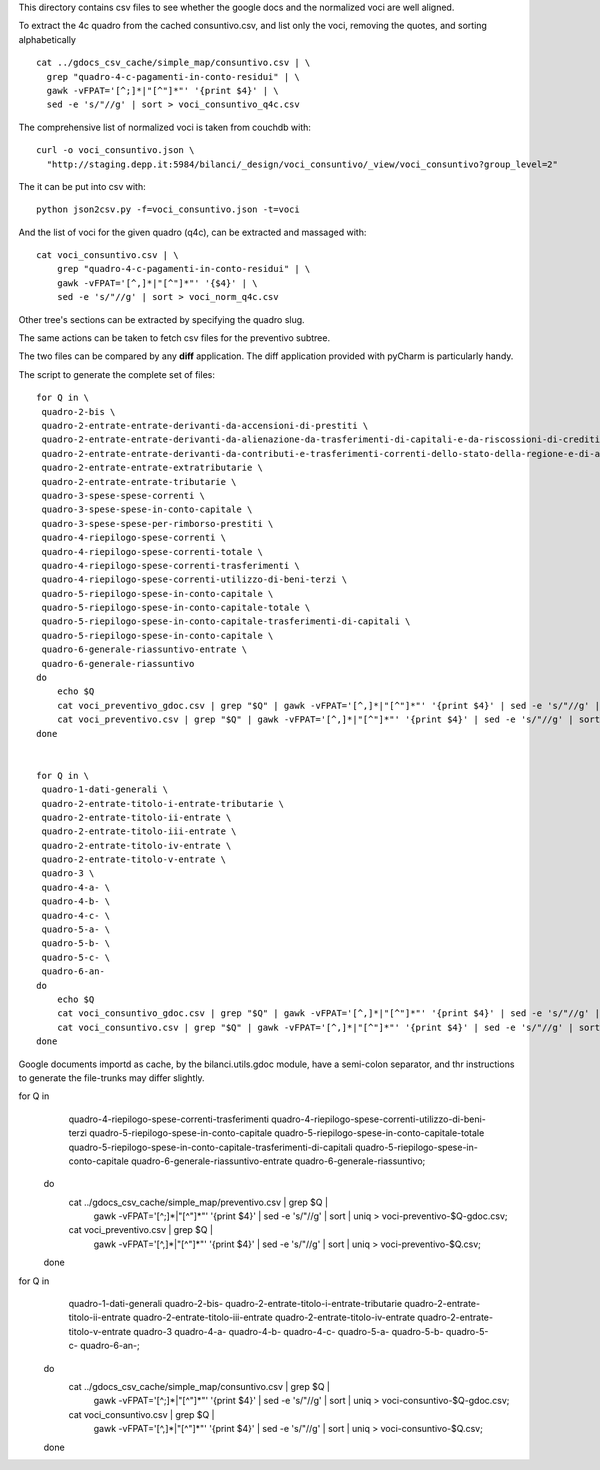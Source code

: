This directory contains csv files to see whether the google docs
and the normalized voci are well aligned.

To extract the 4c quadro from the cached consuntivo.csv, and list only the voci,
removing the quotes, and sorting alphabetically ::

    cat ../gdocs_csv_cache/simple_map/consuntivo.csv | \
      grep "quadro-4-c-pagamenti-in-conto-residui" | \
      gawk -vFPAT='[^;]*|"[^"]*"' '{print $4}' | \
      sed -e 's/"//g' | sort > voci_consuntivo_q4c.csv

The comprehensive list of normalized voci is taken from couchdb with::

    curl -o voci_consuntivo.json \
      "http://staging.depp.it:5984/bilanci/_design/voci_consuntivo/_view/voci_consuntivo?group_level=2"

The it can be put into csv with::

    python json2csv.py -f=voci_consuntivo.json -t=voci


And the list of voci for the given quadro (q4c), can be extracted and massaged with::

    cat voci_consuntivo.csv | \
        grep "quadro-4-c-pagamenti-in-conto-residui" | \
        gawk -vFPAT='[^,]*|"[^"]*"' '{$4}' | \
        sed -e 's/"//g' | sort > voci_norm_q4c.csv


Other tree's sections can be extracted by specifying the quadro slug.


The same actions can be taken to fetch csv files for the preventivo subtree.


The two files can be compared by any **diff** application.
The diff application provided with pyCharm is particularly handy.


The script to generate the complete set of files::

    for Q in \
     quadro-2-bis \
     quadro-2-entrate-entrate-derivanti-da-accensioni-di-prestiti \
     quadro-2-entrate-entrate-derivanti-da-alienazione-da-trasferimenti-di-capitali-e-da-riscossioni-di-crediti \
     quadro-2-entrate-entrate-derivanti-da-contributi-e-trasferimenti-correnti-dello-stato-della-regione-e-di-altri-enti-pubblici-anche-in-rapporto-funzioni-delegate-dalla-regione \
     quadro-2-entrate-entrate-extratributarie \
     quadro-2-entrate-entrate-tributarie \
     quadro-3-spese-spese-correnti \
     quadro-3-spese-spese-in-conto-capitale \
     quadro-3-spese-spese-per-rimborso-prestiti \
     quadro-4-riepilogo-spese-correnti \
     quadro-4-riepilogo-spese-correnti-totale \
     quadro-4-riepilogo-spese-correnti-trasferimenti \
     quadro-4-riepilogo-spese-correnti-utilizzo-di-beni-terzi \
     quadro-5-riepilogo-spese-in-conto-capitale \
     quadro-5-riepilogo-spese-in-conto-capitale-totale \
     quadro-5-riepilogo-spese-in-conto-capitale-trasferimenti-di-capitali \
     quadro-5-riepilogo-spese-in-conto-capitale \
     quadro-6-generale-riassuntivo-entrate \
     quadro-6-generale-riassuntivo
    do
        echo $Q
        cat voci_preventivo_gdoc.csv | grep "$Q" | gawk -vFPAT='[^,]*|"[^"]*"' '{print $4}' | sed -e 's/"//g' | sort | uniq > voci-preventivo-$Q-gdoc.csv
        cat voci_preventivo.csv | grep "$Q" | gawk -vFPAT='[^,]*|"[^"]*"' '{print $4}' | sed -e 's/"//g' | sort | uniq > voci-preventivo-$Q.csv
    done


    for Q in \
     quadro-1-dati-generali \
     quadro-2-entrate-titolo-i-entrate-tributarie \
     quadro-2-entrate-titolo-ii-entrate \
     quadro-2-entrate-titolo-iii-entrate \
     quadro-2-entrate-titolo-iv-entrate \
     quadro-2-entrate-titolo-v-entrate \
     quadro-3 \
     quadro-4-a- \
     quadro-4-b- \
     quadro-4-c- \
     quadro-5-a- \
     quadro-5-b- \
     quadro-5-c- \
     quadro-6-an-
    do
        echo $Q
        cat voci_consuntivo_gdoc.csv | grep "$Q" | gawk -vFPAT='[^,]*|"[^"]*"' '{print $4}' | sed -e 's/"//g' | sort | uniq > voci-consuntivo-$Q-gdoc.csv
        cat voci_consuntivo.csv | grep "$Q" | gawk -vFPAT='[^,]*|"[^"]*"' '{print $4}' | sed -e 's/"//g' | sort | uniq > voci-consuntivo-$Q.csv
    done


Google documents importd as cache, by the bilanci.utils.gdoc module, have a semi-colon separator, and
thr instructions to generate the file-trunks may differ slightly.

for Q in \
    quadro-4-riepilogo-spese-correnti-trasferimenti quadro-4-riepilogo-spese-correnti-utilizzo-di-beni-terzi   \
    quadro-5-riepilogo-spese-in-conto-capitale quadro-5-riepilogo-spese-in-conto-capitale-totale \
    quadro-5-riepilogo-spese-in-conto-capitale-trasferimenti-di-capitali \
    quadro-5-riepilogo-spese-in-conto-capitale \
    quadro-6-generale-riassuntivo-entrate quadro-6-generale-riassuntivo; \
   do \
     cat ../gdocs_csv_cache/simple_map/preventivo.csv | grep $Q | \
       gawk -vFPAT='[^;]*|"[^"]*"' '{print $4}' | sed -e 's/"//g' | sort | \
       uniq > voci-preventivo-$Q-gdoc.csv; \
     cat voci_preventivo.csv | grep $Q | \
       gawk -vFPAT='[^,]*|"[^"]*"' '{print $4}' | sed -e 's/"//g' | sort | \
       uniq > voci-preventivo-$Q.csv; \
   done

for Q in \
     quadro-1-dati-generali quadro-2-bis- \
     quadro-2-entrate-titolo-i-entrate-tributarie quadro-2-entrate-titolo-ii-entrate \
     quadro-2-entrate-titolo-iii-entrate quadro-2-entrate-titolo-iv-entrate \
     quadro-2-entrate-titolo-v-entrate quadro-3 quadro-4-a- quadro-4-b- quadro-4-c- \
     quadro-5-a- quadro-5-b- quadro-5-c- quadro-6-an-; \
    do
      cat ../gdocs_csv_cache/simple_map/consuntivo.csv | grep $Q | \
        gawk -vFPAT='[^;]*|"[^"]*"' '{print $4}' | sed -e 's/"//g' | sort | \
        uniq > voci-consuntivo-$Q-gdoc.csv; \
      cat voci_consuntivo.csv | grep $Q | \
        gawk -vFPAT='[^,]*|"[^"]*"' '{print $4}' | sed -e 's/"//g' | sort | \
        uniq > voci-consuntivo-$Q.csv; \
    done
